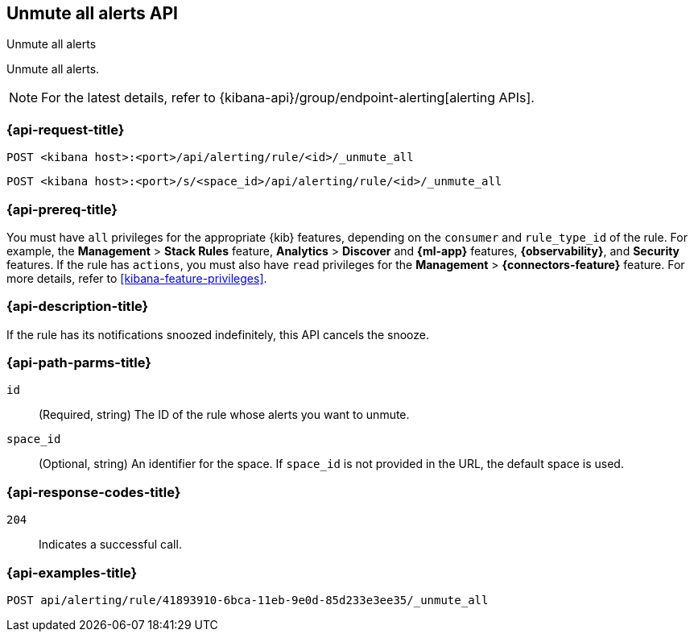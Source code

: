 [[unmute-all-alerts-api]]
== Unmute all alerts API
++++
<titleabbrev>Unmute all alerts</titleabbrev>
++++

Unmute all alerts.

[NOTE]
====
For the latest details, refer to {kibana-api}/group/endpoint-alerting[alerting APIs].
====

[[unmute-all-alerts-api-all-request]]
=== {api-request-title}

`POST <kibana host>:<port>/api/alerting/rule/<id>/_unmute_all`

`POST <kibana host>:<port>/s/<space_id>/api/alerting/rule/<id>/_unmute_all`

=== {api-prereq-title}

You must have `all` privileges for the appropriate {kib} features, depending on
the `consumer` and `rule_type_id` of the rule. For example, the
*Management* > *Stack Rules* feature, *Analytics* > *Discover* and *{ml-app}*
features, *{observability}*, and *Security* features. If the rule has `actions`,
you must also have `read` privileges for the *Management* >
*{connectors-feature}* feature. For more details, refer to
<<kibana-feature-privileges>>.

=== {api-description-title}

If the rule has its notifications snoozed indefinitely, this API cancels the
snooze.

[[unmute-all-alerts-api-path-params]]
=== {api-path-parms-title}

`id`::
  (Required, string) The ID of the rule whose alerts you want to unmute.

`space_id`::
  (Optional, string) An identifier for the space. If `space_id` is not provided in the URL, the default space is used.

[[unmute-all-alerts-api-response-codes]]
=== {api-response-codes-title}

`204`::
  Indicates a successful call.

=== {api-examples-title}

[source,sh]
--------------------------------------------------
POST api/alerting/rule/41893910-6bca-11eb-9e0d-85d233e3ee35/_unmute_all
--------------------------------------------------
// KIBANA
